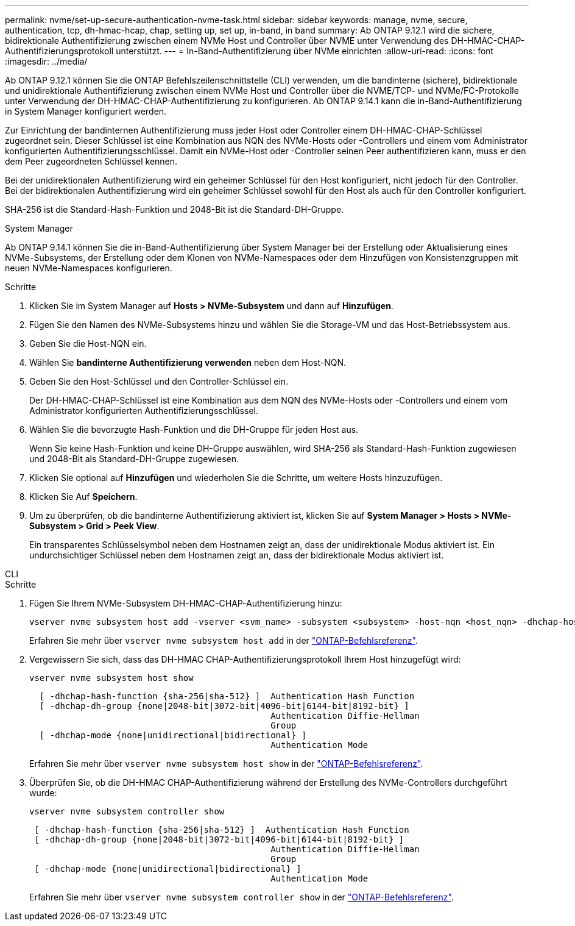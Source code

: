 ---
permalink: nvme/set-up-secure-authentication-nvme-task.html 
sidebar: sidebar 
keywords: manage, nvme, secure, authentication, tcp, dh-hmac-hcap, chap, setting up, set up, in-band, in band 
summary: Ab ONTAP 9.12.1 wird die sichere, bidirektionale Authentifizierung zwischen einem NVMe Host und Controller über NVME unter Verwendung des DH-HMAC-CHAP-Authentifizierungsprotokoll unterstützt. 
---
= In-Band-Authentifizierung über NVMe einrichten
:allow-uri-read: 
:icons: font
:imagesdir: ../media/


[role="lead"]
Ab ONTAP 9.12.1 können Sie die ONTAP Befehlszeilenschnittstelle (CLI) verwenden, um die bandinterne (sichere), bidirektionale und unidirektionale Authentifizierung zwischen einem NVMe Host und Controller über die NVME/TCP- und NVMe/FC-Protokolle unter Verwendung der DH-HMAC-CHAP-Authentifizierung zu konfigurieren. Ab ONTAP 9.14.1 kann die in-Band-Authentifizierung in System Manager konfiguriert werden.

Zur Einrichtung der bandinternen Authentifizierung muss jeder Host oder Controller einem DH-HMAC-CHAP-Schlüssel zugeordnet sein. Dieser Schlüssel ist eine Kombination aus NQN des NVMe-Hosts oder -Controllers und einem vom Administrator konfigurierten Authentifizierungsschlüssel. Damit ein NVMe-Host oder -Controller seinen Peer authentifizieren kann, muss er den dem Peer zugeordneten Schlüssel kennen.

Bei der unidirektionalen Authentifizierung wird ein geheimer Schlüssel für den Host konfiguriert, nicht jedoch für den Controller. Bei der bidirektionalen Authentifizierung wird ein geheimer Schlüssel sowohl für den Host als auch für den Controller konfiguriert.

SHA-256 ist die Standard-Hash-Funktion und 2048-Bit ist die Standard-DH-Gruppe.

[role="tabbed-block"]
====
.System Manager
--
Ab ONTAP 9.14.1 können Sie die in-Band-Authentifizierung über System Manager bei der Erstellung oder Aktualisierung eines NVMe-Subsystems, der Erstellung oder dem Klonen von NVMe-Namespaces oder dem Hinzufügen von Konsistenzgruppen mit neuen NVMe-Namespaces konfigurieren.

.Schritte
. Klicken Sie im System Manager auf *Hosts > NVMe-Subsystem* und dann auf *Hinzufügen*.
. Fügen Sie den Namen des NVMe-Subsystems hinzu und wählen Sie die Storage-VM und das Host-Betriebssystem aus.
. Geben Sie die Host-NQN ein.
. Wählen Sie *bandinterne Authentifizierung verwenden* neben dem Host-NQN.
. Geben Sie den Host-Schlüssel und den Controller-Schlüssel ein.
+
Der DH-HMAC-CHAP-Schlüssel ist eine Kombination aus dem NQN des NVMe-Hosts oder -Controllers und einem vom Administrator konfigurierten Authentifizierungsschlüssel.

. Wählen Sie die bevorzugte Hash-Funktion und die DH-Gruppe für jeden Host aus.
+
Wenn Sie keine Hash-Funktion und keine DH-Gruppe auswählen, wird SHA-256 als Standard-Hash-Funktion zugewiesen und 2048-Bit als Standard-DH-Gruppe zugewiesen.

. Klicken Sie optional auf *Hinzufügen* und wiederholen Sie die Schritte, um weitere Hosts hinzuzufügen.
. Klicken Sie Auf *Speichern*.
. Um zu überprüfen, ob die bandinterne Authentifizierung aktiviert ist, klicken Sie auf *System Manager > Hosts > NVMe-Subsystem > Grid > Peek View*.
+
Ein transparentes Schlüsselsymbol neben dem Hostnamen zeigt an, dass der unidirektionale Modus aktiviert ist. Ein undurchsichtiger Schlüssel neben dem Hostnamen zeigt an, dass der bidirektionale Modus aktiviert ist.



--
.CLI
--
.Schritte
. Fügen Sie Ihrem NVMe-Subsystem DH-HMAC-CHAP-Authentifizierung hinzu:
+
[source, cli]
----
vserver nvme subsystem host add -vserver <svm_name> -subsystem <subsystem> -host-nqn <host_nqn> -dhchap-host-secret <authentication_host_secret> -dhchap-controller-secret <authentication_controller_secret> -dhchap-hash-function <sha-256|sha-512> -dhchap-group <none|2048-bit|3072-bit|4096-bit|6144-bit|8192-bit>
----
+
Erfahren Sie mehr über `vserver nvme subsystem host add` in der link:https://docs.netapp.com/us-en/ontap-cli/vserver-nvme-subsystem-host-add.html["ONTAP-Befehlsreferenz"^].

. Vergewissern Sie sich, dass das DH-HMAC CHAP-Authentifizierungsprotokoll Ihrem Host hinzugefügt wird:
+
[source, cli]
----
vserver nvme subsystem host show
----
+
[listing]
----
  [ -dhchap-hash-function {sha-256|sha-512} ]  Authentication Hash Function
  [ -dhchap-dh-group {none|2048-bit|3072-bit|4096-bit|6144-bit|8192-bit} ]
                                               Authentication Diffie-Hellman
                                               Group
  [ -dhchap-mode {none|unidirectional|bidirectional} ]
                                               Authentication Mode

----
+
Erfahren Sie mehr über `vserver nvme subsystem host show` in der link:https://docs.netapp.com/us-en/ontap-cli/vserver-nvme-subsystem-host-show.html["ONTAP-Befehlsreferenz"^].

. Überprüfen Sie, ob die DH-HMAC CHAP-Authentifizierung während der Erstellung des NVMe-Controllers durchgeführt wurde:
+
[source, cli]
----
vserver nvme subsystem controller show
----
+
[listing]
----
 [ -dhchap-hash-function {sha-256|sha-512} ]  Authentication Hash Function
 [ -dhchap-dh-group {none|2048-bit|3072-bit|4096-bit|6144-bit|8192-bit} ]
                                               Authentication Diffie-Hellman
                                               Group
 [ -dhchap-mode {none|unidirectional|bidirectional} ]
                                               Authentication Mode
----
+
Erfahren Sie mehr über `vserver nvme subsystem controller show` in der link:https://docs.netapp.com/us-en/ontap-cli/vserver-nvme-subsystem-controller-show.html["ONTAP-Befehlsreferenz"^].



--
====